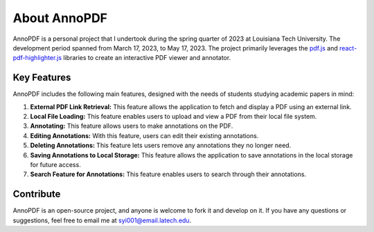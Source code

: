 About AnnoPDF
=============

AnnoPDF is a personal project that I undertook during the spring quarter of 2023 at Louisiana Tech University. The development period spanned from March 17, 2023, to May 17, 2023. The project primarily leverages the `pdf.js <https://mozilla.github.io/pdf.js/>`_ and `react-pdf-highlighter.js <https://github.com/agentcooper/react-pdf-highlighter>`_ libraries to create an interactive PDF viewer and annotator.

Key Features
------------

AnnoPDF includes the following main features, designed with the needs of students studying academic papers in mind:

1. **External PDF Link Retrieval:** This feature allows the application to fetch and display a PDF using an external link.

2. **Local File Loading:** This feature enables users to upload and view a PDF from their local file system.

3. **Annotating:** This feature allows users to make annotations on the PDF.

4. **Editing Annotations:** With this feature, users can edit their existing annotations.

5. **Deleting Annotations:** This feature lets users remove any annotations they no longer need.

6. **Saving Annotations to Local Storage:** This feature allows the application to save annotations in the local storage for future access.

7. **Search Feature for Annotations:** This feature enables users to search through their annotations.

Contribute
----------

AnnoPDF is an open-source project, and anyone is welcome to fork it and develop on it. If you have any questions or suggestions, feel free to email me at `syi001@email.latech.edu <mailto:syi001@email.latech.edu>`_.
